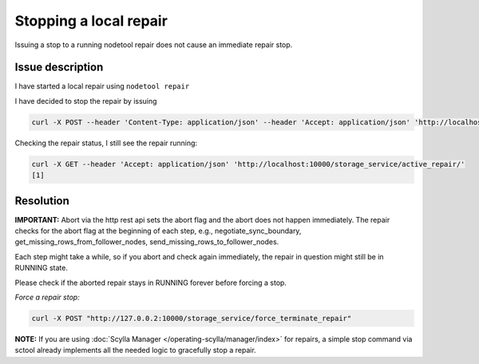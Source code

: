 Stopping a local repair
=======================

Issuing a stop to a running nodetool repair does not cause an immediate repair stop.


Issue description
-----------------

I have started a local repair using ``nodetool repair``

I have decided to stop the repair by issuing 

.. code-block:: sh

   curl -X POST --header 'Content-Type: application/json' --header 'Accept: application/json' 'http://localhost:10000/storage_service/force_terminate_repair'


Checking the repair status, I still see the repair running:

.. code-block:: sh

  curl -X GET --header 'Accept: application/json' 'http://localhost:10000/storage_service/active_repair/'
  [1]


Resolution
----------

**IMPORTANT:** Abort via the http rest api sets the abort flag and the abort does not happen immediately. The repair checks for the abort flag at the beginning of each step, e.g., negotiate_sync_boundary, get_missing_rows_from_follower_nodes, send_missing_rows_to_follower_nodes.

Each step might take a while, so if you abort and check again immediately, the repair in question might still be in RUNNING state.

Please check if the aborted repair stays in RUNNING forever before forcing a stop.

*Force a repair stop:*

.. code-block:: sh

   curl -X POST "http://127.0.0.2:10000/storage_service/force_terminate_repair"


**NOTE:** If you are using :doc:`Scylla Manager </operating-scylla/manager/index>` for repairs, a simple stop command via sctool already implements all the needed logic to gracefully stop a repair.
